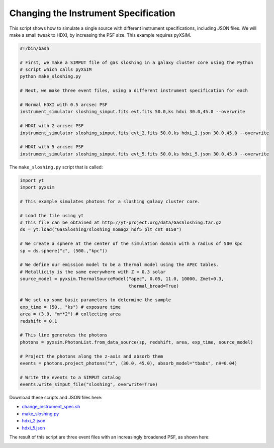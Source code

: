.. _change-instrument-spec:

Changing the Instrument Specification
=====================================

This script shows how to simulate a single source with different instrument specifications, 
including JSON files. We will make a small tweak to HDXI, by increasing the PSF size. This 
example requires pyXSIM.

.. code-block:: bash

    #!/bin/bash
    
    # First, we make a SIMPUT file of gas sloshing in a galaxy cluster core using the Python 
    # script which calls pyXSIM
    python make_sloshing.py
    
    # Next, we make three event files, using a different instrument specification for each
    
    # Normal HDXI with 0.5 arcsec PSF
    instrument_simulator sloshing_simput.fits evt.fits 50.0,ks hdxi 30.0,45.0 --overwrite
    
    # HDXI with 2 arcsec PSF
    instrument_simulator sloshing_simput.fits evt_2.fits 50.0,ks hdxi_2.json 30.0,45.0 --overwrite
    
    # HDXI with 5 arcsec PSF
    instrument_simulator sloshing_simput.fits evt_5.fits 50.0,ks hdxi_5.json 30.0,45.0 --overwrite

The ``make_sloshing.py`` script that is called:

.. code-block:: python

    import yt
    import pyxsim
    
    # This example simulates photons for a sloshing galaxy cluster core. 

    # Load the file using yt
    # This file can be obtained at http://yt-project.org/data/GasSloshing.tar.gz
    ds = yt.load("GasSloshing/sloshing_nomag2_hdf5_plt_cnt_0150")
    
    # We create a sphere at the center of the simulation domain with a radius of 500 kpc
    sp = ds.sphere("c", (500.,"kpc"))
    
    # We define our emission model to be a thermal model using the APEC tables.
    # Metallicity is the same everywhere with Z = 0.3 solar
    source_model = pyxsim.ThermalSourceModel("apec", 0.05, 11.0, 10000, Zmet=0.3,
                                             thermal_broad=True)
    
    # We set up some basic parameters to determine the sample
    exp_time = (50., "ks") # exposure time
    area = (3.0, "m**2") # collecting area
    redshift = 0.1
    
    # This line generates the photons
    photons = pyxsim.PhotonList.from_data_source(sp, redshift, area, exp_time, source_model)
        
    # Project the photons along the z-axis and absorb them
    events = photons.project_photons("z", (30.0, 45.0), absorb_model="tbabs", nH=0.04)
    
    # Write the events to a SIMPUT catalog
    events.write_simput_file("sloshing", overwrite=True)
    
Download these scripts and JSON files here: 

* `change_instrument_spec.sh <../change_instrument_spec.sh>`_
* `make_sloshing.py <../make_sloshing.py>`_
* `hdxi_2.json <../hdxi_2.json>`_
* `hdxi_5.json <../hdxi_5.json>`_

The result of this script are three event files with an increasingly broadened PSF, as shown
here:

.. image:: ../images/var_psf.png
   :width: 800px